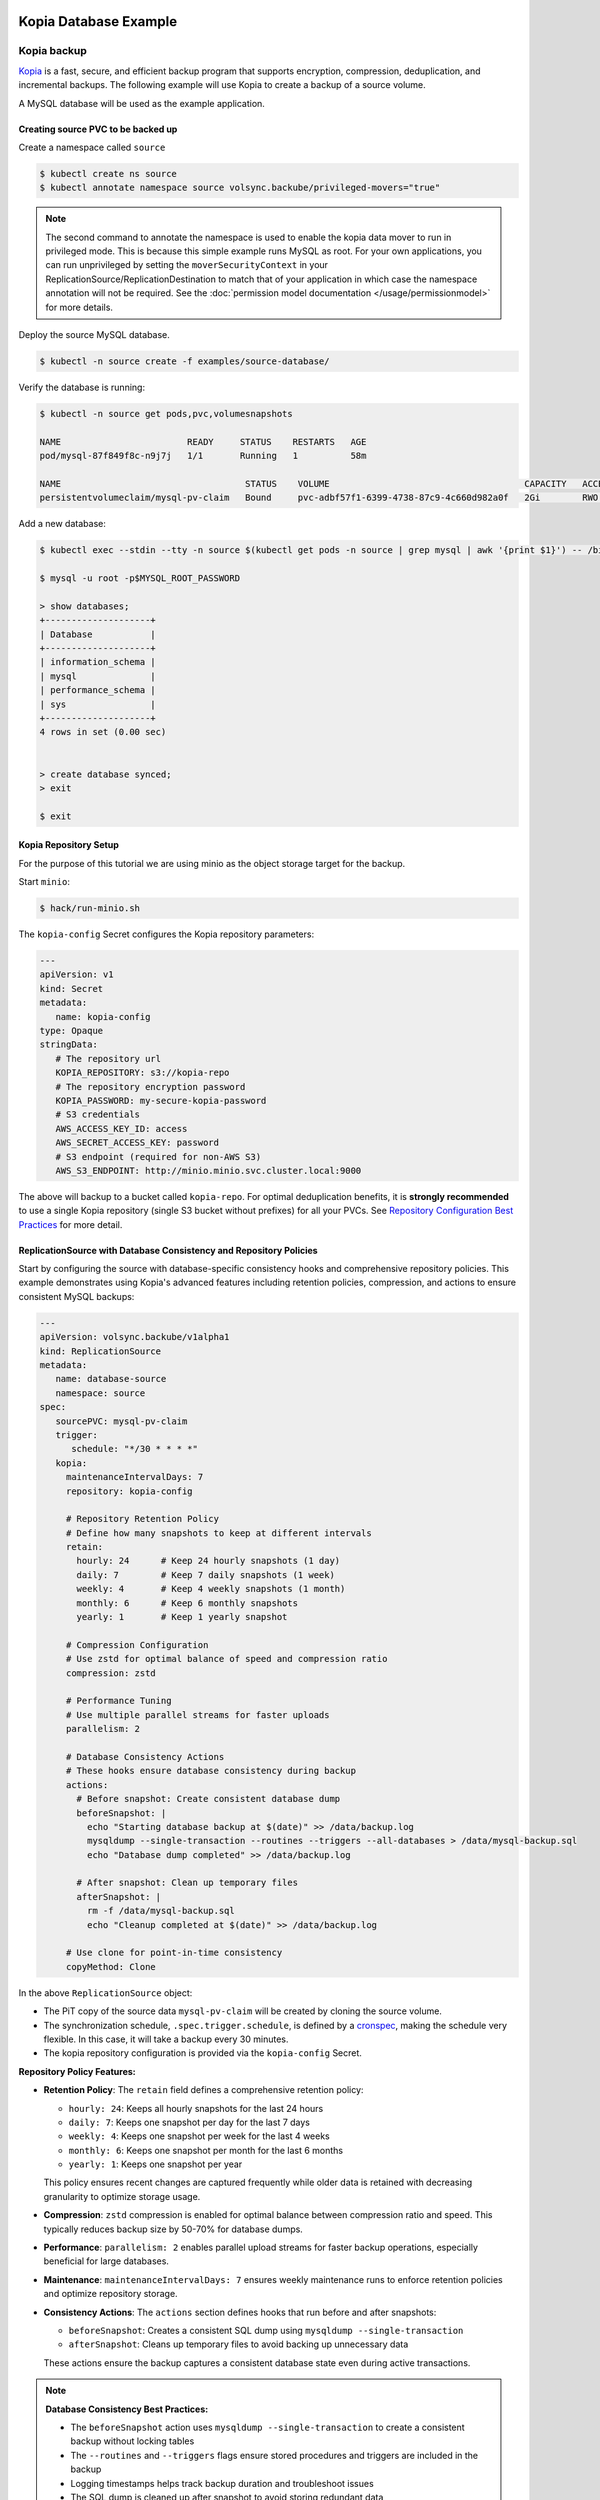 =======================
Kopia Database Example
=======================

Kopia backup
============

`Kopia <https://kopia.io/>`_ is a fast, secure, and efficient backup program that
supports encryption, compression, deduplication, and incremental backups. The
following example will use Kopia to create a backup of a source volume.

A MySQL database will be used as the example application.

Creating source PVC to be backed up
-----------------------------------

Create a namespace called ``source``

.. code-block:: console

   $ kubectl create ns source
   $ kubectl annotate namespace source volsync.backube/privileged-movers="true"

.. note::
    The second command to annotate the namespace is used to enable the kopia data mover to run in privileged mode.
    This is because this simple example runs MySQL as root. For your own applications, you can run unprivileged by
    setting the ``moverSecurityContext`` in your ReplicationSource/ReplicationDestination to match that of your
    application in which case the namespace annotation will not be required. See the
    :doc:`permission model documentation </usage/permissionmodel>` for more details.

Deploy the source MySQL database.

.. code:: console

   $ kubectl -n source create -f examples/source-database/

Verify the database is running:

.. code-block:: console

   $ kubectl -n source get pods,pvc,volumesnapshots

   NAME                        READY     STATUS    RESTARTS   AGE
   pod/mysql-87f849f8c-n9j7j   1/1       Running   1          58m

   NAME                                   STATUS    VOLUME                                     CAPACITY   ACCESS MODES   STORAGECLASS      AGE
   persistentvolumeclaim/mysql-pv-claim   Bound     pvc-adbf57f1-6399-4738-87c9-4c660d982a0f   2Gi        RWO            csi-hostpath-sc   60m


Add a new database:

.. code-block:: console

   $ kubectl exec --stdin --tty -n source $(kubectl get pods -n source | grep mysql | awk '{print $1}') -- /bin/bash

   $ mysql -u root -p$MYSQL_ROOT_PASSWORD

   > show databases;
   +--------------------+
   | Database           |
   +--------------------+
   | information_schema |
   | mysql              |
   | performance_schema |
   | sys                |
   +--------------------+
   4 rows in set (0.00 sec)


   > create database synced;
   > exit

   $ exit

Kopia Repository Setup
----------------------

For the purpose of this tutorial we are using minio as the object storage target
for the backup.

Start ``minio``:

.. code-block:: console

   $ hack/run-minio.sh

The ``kopia-config`` Secret configures the Kopia repository parameters:

.. code-block:: yaml

   ---
   apiVersion: v1
   kind: Secret
   metadata:
      name: kopia-config
   type: Opaque
   stringData:
      # The repository url
      KOPIA_REPOSITORY: s3://kopia-repo
      # The repository encryption password
      KOPIA_PASSWORD: my-secure-kopia-password
      # S3 credentials
      AWS_ACCESS_KEY_ID: access
      AWS_SECRET_ACCESS_KEY: password
      # S3 endpoint (required for non-AWS S3)
      AWS_S3_ENDPOINT: http://minio.minio.svc.cluster.local:9000

The above will backup to a bucket called ``kopia-repo``. For optimal deduplication
benefits, it is **strongly recommended** to use a single Kopia repository (single S3
bucket without prefixes) for all your PVCs. See `Repository Configuration Best Practices`_
for more detail.

ReplicationSource with Database Consistency and Repository Policies
--------------------------------------------------------------------

Start by configuring the source with database-specific consistency hooks and comprehensive
repository policies. This example demonstrates using Kopia's advanced features including
retention policies, compression, and actions to ensure consistent MySQL backups:

.. code-block:: yaml

   ---
   apiVersion: volsync.backube/v1alpha1
   kind: ReplicationSource
   metadata:
      name: database-source
      namespace: source
   spec:
      sourcePVC: mysql-pv-claim
      trigger:
         schedule: "*/30 * * * *"
      kopia:
        maintenanceIntervalDays: 7
        repository: kopia-config
        
        # Repository Retention Policy
        # Define how many snapshots to keep at different intervals
        retain:
          hourly: 24      # Keep 24 hourly snapshots (1 day)
          daily: 7        # Keep 7 daily snapshots (1 week)
          weekly: 4       # Keep 4 weekly snapshots (1 month)
          monthly: 6      # Keep 6 monthly snapshots
          yearly: 1       # Keep 1 yearly snapshot
        
        # Compression Configuration
        # Use zstd for optimal balance of speed and compression ratio
        compression: zstd
        
        # Performance Tuning
        # Use multiple parallel streams for faster uploads
        parallelism: 2
        
        # Database Consistency Actions
        # These hooks ensure database consistency during backup
        actions:
          # Before snapshot: Create consistent database dump
          beforeSnapshot: |
            echo "Starting database backup at $(date)" >> /data/backup.log
            mysqldump --single-transaction --routines --triggers --all-databases > /data/mysql-backup.sql
            echo "Database dump completed" >> /data/backup.log
          
          # After snapshot: Clean up temporary files
          afterSnapshot: |
            rm -f /data/mysql-backup.sql
            echo "Cleanup completed at $(date)" >> /data/backup.log
        
        # Use clone for point-in-time consistency
        copyMethod: Clone

In the above ``ReplicationSource`` object:

- The PiT copy of the source data ``mysql-pv-claim`` will be created by cloning
  the source volume.
- The synchronization schedule, ``.spec.trigger.schedule``, is defined by a
  `cronspec <https://en.wikipedia.org/wiki/Cron#Overview>`_, making the schedule
  very flexible. In this case, it will take a backup every 30 minutes.
- The kopia repository configuration is provided via the ``kopia-config`` Secret.

**Repository Policy Features:**

- **Retention Policy**: The ``retain`` field defines a comprehensive retention policy:
  
  - ``hourly: 24``: Keeps all hourly snapshots for the last 24 hours
  - ``daily: 7``: Keeps one snapshot per day for the last 7 days
  - ``weekly: 4``: Keeps one snapshot per week for the last 4 weeks
  - ``monthly: 6``: Keeps one snapshot per month for the last 6 months
  - ``yearly: 1``: Keeps one snapshot per year
  
  This policy ensures recent changes are captured frequently while older data
  is retained with decreasing granularity to optimize storage usage.

- **Compression**: ``zstd`` compression is enabled for optimal balance between
  compression ratio and speed. This typically reduces backup size by 50-70%
  for database dumps.

- **Performance**: ``parallelism: 2`` enables parallel upload streams for
  faster backup operations, especially beneficial for large databases.

- **Maintenance**: ``maintenanceIntervalDays: 7`` ensures weekly maintenance
  runs to enforce retention policies and optimize repository storage.

- **Consistency Actions**: The ``actions`` section defines hooks that run
  before and after snapshots:
  
  - ``beforeSnapshot``: Creates a consistent SQL dump using ``mysqldump --single-transaction``
  - ``afterSnapshot``: Cleans up temporary files to avoid backing up unnecessary data
  
  These actions ensure the backup captures a consistent database state even
  during active transactions.

.. note::
   **Database Consistency Best Practices:**
   
   - The ``beforeSnapshot`` action uses ``mysqldump --single-transaction`` to
     create a consistent backup without locking tables
   - The ``--routines`` and ``--triggers`` flags ensure stored procedures and
     triggers are included in the backup
   - Logging timestamps helps track backup duration and troubleshoot issues
   - The SQL dump is cleaned up after snapshot to avoid storing redundant data

.. tip::
   **Policy Inheritance:**
   
   Repository policies are automatically inherited by all snapshots created
   from this ReplicationSource. The retention policy is evaluated during
   maintenance runs, automatically removing snapshots that exceed the defined
   retention limits. This ensures storage efficiency without manual intervention.

Now, deploy the ``kopia-config`` followed by ``ReplicationSource`` configuration.

.. code-block:: console

   $ kubectl create -f examples/kopia/source-kopia/source-kopia.yaml -n source
   $ kubectl create -f examples/kopia/volsync_v1alpha1_replicationsource.yaml -n source

To verify the replication has completed, view the ReplicationSource
``.status`` field.

.. code-block:: console

   $ kubectl -n source get ReplicationSource/database-source -oyaml

   apiVersion: volsync.backube/v1alpha1
   kind: ReplicationSource
   metadata:
     name: database-source
     namespace: source
   spec:
     # ... lines omitted ...
   status:
     conditions:
     - lastTransitionTime: "2024-01-15T18:16:35Z"
       message: Reconcile complete
       reason: ReconcileComplete
       status: "True"
       type: Reconciled
     lastSyncDuration: 2m45.123456789s
     lastSyncTime: "2024-01-15T18:19:45Z"
     nextSyncTime: "2024-01-15T18:30:00Z"
     kopia:
       lastMaintenance: "2024-01-15T12:00:00Z"

In the above output, the ``lastSyncTime`` shows the time when the last backup
completed, and ``lastMaintenance`` shows when maintenance was last run. The
maintenance operation enforces retention policies, removing old snapshots
according to the defined retention rules.

-----------------------------------------

The backup created by VolSync can be seen by directly accessing the Kopia
repository:

.. code-block:: console

   # In one window, create a port forward to access the minio server
   $ kubectl port-forward --namespace minio svc/minio 9000:9000

   # In another, access the repository with kopia via the above forward
   $ export AWS_ACCESS_KEY_ID=access
   $ export AWS_SECRET_ACCESS_KEY=password
   $ export KOPIA_PASSWORD=my-secure-kopia-password
   $ kopia repository connect s3 --bucket=kopia-repo --endpoint=http://127.0.0.1:9000
   $ kopia snapshot list
   
   Snapshots:
   
   2024-01-15 18:19:45 UTC k8s-volsync@cluster 01234567890abcdef Path: /data Size: 1.2 GB

There is a snapshot in the kopia repository created by the kopia data mover.

Advanced Policy Configuration (Future Enhancement)
===================================================

.. warning::
   External policy file configuration requires mounting policy files via ConfigMap or Secret.
   The following example shows the planned functionality. Currently, use inline
   configuration options (retain, compression, actions) in the ReplicationSource spec.

For future complex policy requirements (not yet available):

.. code-block:: yaml

   ---
   apiVersion: v1
   kind: ConfigMap
   metadata:
     name: database-kopia-policies
     namespace: source
   data:
     global-policy.json: |
       {
         "retention": {
           "keepLatest": 10,
           "keepHourly": 48,
           "keepDaily": 30,
           "keepWeekly": 8,
           "keepMonthly": 24,
           "keepAnnual": 5
         },
         "compression": {
           "compressor": "zstd",
           "minSize": 1024,
           "maxSize": 20971520
         },
         "actions": {
           "beforeSnapshotRoot": [
             {
               "mode": "essential",
               "script": "/scripts/pre-backup.sh",
               "timeout": 300
             }
           ],
           "afterSnapshotRoot": [
             {
               "mode": "async",
               "script": "/scripts/post-backup.sh"
             }
           ]
         },
         "scheduling": {
           "intervalSeconds": 3600,
           "timesOfDay": ["02:00", "14:00", "22:00"]
         },
         "errorHandling": {
           "ignoreFileErrors": true,
           "ignoreDirectoryErrors": false
         },
         "files": {
           "ignore": [
             "*.tmp",
             "*.swp",
             "lost+found/",
             ".Trash*/"
           ],
           "dotFiles": "include",
           "oneFileSystem": true
         }
       }
     repository.config: |
       {
         "enableActions": true,
         "permittedActions": [
           "beforeSnapshotRoot",
           "afterSnapshotRoot"
         ]
       }
   ---
   apiVersion: volsync.backube/v1alpha1
   kind: ReplicationSource
   metadata:
     name: database-source-advanced
     namespace: source
   spec:
     sourcePVC: mysql-pv-claim
     trigger:
       schedule: "0 */2 * * *"  # Every 2 hours
     kopia:
       repository: kopia-config
       policyConfig:
         configMapName: database-kopia-policies
         globalPolicyFilename: "global-policy.json"
         repositoryConfigFilename: "repository.config"
       copyMethod: Clone

**External Policy Benefits:**

- **Fine-grained Control**: Access to all Kopia policy settings
- **Complex Scheduling**: Define multiple backup times per day
- **Advanced Filtering**: Exclude specific file patterns from backups
- **Error Handling**: Configure how to handle backup errors
- **Action Modes**: Control action execution (essential, async, optional)
- **Size-based Compression**: Only compress files within specific size ranges

.. note::
   **Current Status**: External policy files via ConfigMap/Secret are not yet implemented.
   Use inline configuration options in the ReplicationSource spec for retention policies,
   compression settings (at repository creation), and snapshot actions.

Restoring the backup
====================

To restore from the backup, create a destination, deploy ``kopia-config`` and
``ReplicationDestination`` on the destination.

.. code-block:: console

   $ kubectl create ns dest
   $ kubectl annotate namespace dest volsync.backube/privileged-movers="true"
   $ kubectl -n dest create -f examples/kopia/source-kopia/

To start the restore, create an empty PVC for the data:

.. code-block:: console

   $ kubectl -n dest create -f examples/source-database/mysql-pvc.yaml
   persistentvolumeclaim/mysql-pv-claim created

Create the ReplicationDestination in the ``dest`` namespace to restore the data:

.. code-block:: yaml

   ---
   apiVersion: volsync.backube/v1alpha1
   kind: ReplicationDestination
   metadata:
     name: database-destination
     namespace: dest
   spec:
     trigger:
       manual: restore
     kopia:
       destinationPVC: mysql-pv-claim
       repository: kopia-config
       copyMethod: Direct
       # ⚠️ sourceIdentity REQUIRED because this is a cross-namespace restore
       # (dest namespace ≠ source namespace)  
       # For same-namespace restores with matching names, sourceIdentity is optional
       sourceIdentity:
         sourceName: database-source  # Source ReplicationSource name
         sourceNamespace: source      # Source namespace (different from dest)
         # sourcePVCName is auto-discovered from the ReplicationSource

.. code-block:: console

   $ kubectl -n dest create -f examples/kopia/volsync_v1alpha1_replicationdestination.yaml

Once the restore is complete, the ``.status.lastManualSync`` field will match
``.spec.trigger.manual``.

To verify restore, deploy the MySQL database to the ``dest`` namespace which will use the data that has
been restored from sourcePVC backup.

Create the Deployment, Service, and Secret.

.. code-block:: console

   $ kubectl create -n dest -f examples/destination-database/mysql-secret.yaml
   $ kubectl create -n dest -f examples/destination-database/mysql-deployment.yaml
   $ kubectl create -n dest -f examples/destination-database/mysql-service.yaml

Validate that the mysql pod is running within the environment.

.. code-block:: console

   $ kubectl get pods -n dest
   NAME                                           READY   STATUS    RESTARTS   AGE
   mysql-8b9c5c8d8-v6tg6                          1/1     Running   0          38m

Connect to the mysql pod and list the databases to verify the synced database
exists.

.. code-block:: console

   $ kubectl exec --stdin --tty -n dest $(kubectl get pods -n dest | grep mysql | awk '{print $1}') -- /bin/bash
   $ mysql -u root -p$MYSQL_ROOT_PASSWORD
   > show databases;
   +--------------------+
   | Database           |
   +--------------------+
   | information_schema |
   | mysql              |
   | performance_schema |
   | synced             |
   | sys                |
   +--------------------+
   5 rows in set (0.00 sec)

   > exit
   $ exit

.. note::
   If the ``beforeSnapshot`` action created a SQL dump file, you may also find
   ``mysql-backup.sql`` in the restored data. This dump can be used as an
   additional recovery option or imported into a fresh database instance.

.. _Repository Configuration Best Practices:

==================================================
Repository Configuration Best Practices
==================================================

Single Repository Approach (Recommended)
=========================================

**For optimal deduplication benefits, it is strongly recommended to use a single Kopia
repository for all your PVCs.** This means using a single S3 bucket (or other backend)
without path prefixes for all your backups. This approach maximizes Kopia's deduplication
capabilities across all your data.

Why Use a Single Repository?
-----------------------------

1. **Maximum Deduplication**: Kopia performs content-defined chunking and deduplication
   at the repository level. When all PVCs share the same repository, duplicate data blocks
   across different PVCs are stored only once, significantly reducing storage costs.

2. **Simplified Management**: Managing one repository is simpler than managing multiple
   repositories with different paths or buckets.

3. **Better Storage Efficiency**: Common data patterns (like operating system files,
   application binaries, or shared libraries) are deduplicated across all your backups.

4. **Automatic Isolation**: Kopia internally manages separation between different PVCs
   using the username/hostname combination. Each ReplicationSource automatically gets
   a unique identity, ensuring complete isolation of snapshot histories.

How Kopia Manages Multiple PVCs in One Repository
--------------------------------------------------

Kopia uses a combination of username and hostname to create unique identities for each
backup source. VolSync automatically generates these identities based on:

- **Username**: Derived from the ReplicationSource name and namespace
- **Hostname**: Defaults to the namespace name

This means each PVC backup has its own isolated snapshot history within the shared
repository, while still benefiting from cross-PVC deduplication.

Recommended Configuration for Multiple PVCs
============================================

When backing up multiple PVCs to the same repository, use the **same** repository
configuration (same S3 bucket, no path prefixes) but with different secret names:

For ``pvc-a``:

.. code-block:: yaml

   ---
   # Shared Kopia repository configuration (RECOMMENDED APPROACH)
   # Use the SAME repository URL for all PVCs - no path prefixes!
   apiVersion: v1
   kind: Secret
   metadata:
      name: kopia-config-shared
      namespace: source
   type: Opaque
   stringData:
      # Single repository URL - no path prefix for optimal deduplication
      KOPIA_REPOSITORY: s3://kopia-repo
      # Single repository encryption password for all PVCs
      KOPIA_PASSWORD: my-secure-kopia-password
      # S3 credentials
      AWS_ACCESS_KEY_ID: access
      AWS_SECRET_ACCESS_KEY: password
      # S3 endpoint (required for non-AWS S3)
      AWS_S3_ENDPOINT: http://minio.minio.svc.cluster.local:9000

   ---
   # ReplicationSource for pvc-a
   apiVersion: volsync.backube/v1alpha1
   kind: ReplicationSource
   metadata:
      name: app-database  # Unique name creates unique identity
      namespace: source
   spec:
      sourcePVC: pvc-a
      trigger:
         schedule: "*/30 * * * *"
      kopia:
        maintenanceIntervalDays: 7
        repository: kopia-config-shared  # Use shared repository
        retain:
          daily: 7
          weekly: 4
          monthly: 6
          yearly: 1
        compression: zstd
        parallelism: 2
        copyMethod: Clone
        # Identity automatically generated as:
        # username: app-database-source
        # hostname: source
        # Full identity: app-database-source@source

For ``pvc-b``:

.. code-block:: yaml

   ---
   # ReplicationSource for pvc-b (using the SAME repository)
   apiVersion: volsync.backube/v1alpha1
   kind: ReplicationSource
   metadata:
      name: app-uploads  # Different name ensures unique identity
      namespace: source
   spec:
      sourcePVC: pvc-b
      trigger:
         schedule: "*/30 * * * *"
      kopia:
        maintenanceIntervalDays: 7
        repository: kopia-config-shared  # SAME shared repository
        retain:
          daily: 7
          weekly: 4
          monthly: 6
          yearly: 1
        compression: zstd
        parallelism: 2
        copyMethod: Clone
        # Identity automatically generated as:
        # username: app-uploads-source
        # hostname: source
        # Full identity: app-uploads-source@source

.. note::
   **Key Benefits of Single Repository**:

   - Kopia safely supports multiple clients writing to the same repository simultaneously
   - Each ReplicationSource maintains its own isolated snapshot history
   - Deduplication works across ALL PVCs in the repository
   - Storage savings can be significant when backing up similar data

When to Use Separate Repositories
==================================

While a single repository is recommended for most use cases, there are specific scenarios
where separate repositories (different buckets or path prefixes) might be appropriate:

1. **Compliance Requirements**: Different data classifications requiring physical separation

   - HIPAA-regulated healthcare data vs. general application data
   - PCI-DSS payment card data vs. non-sensitive data
   - GDPR-protected personal data with different retention requirements

2. **Organizational Boundaries**: Clear separation between departments or teams

   - Different departments with separate budgets and storage accounts
   - Multi-tenant SaaS environments with strict isolation requirements
   - Separate development, staging, and production environments

3. **Different Retention Policies**: Incompatible backup retention requirements

   - Long-term archival data (years) vs. short-term operational backups (days)
   - Legal hold requirements for specific datasets

4. **Performance Isolation**: Preventing one workload from impacting another

   - High-frequency backup jobs vs. occasional large backups
   - Critical production systems vs. non-critical development work

5. **Geographic Requirements**: Data residency and latency considerations

   - Data that must remain in specific regions for compliance
   - Optimizing for regional performance by using local storage

Example: Using Separate Repositories When Necessary
----------------------------------------------------

If you must use separate repositories (e.g., for compliance), use distinct bucket paths:

.. code-block:: yaml

   ---
   # Repository for HIPAA-compliant healthcare data
   apiVersion: v1
   kind: Secret
   metadata:
      name: kopia-config-healthcare
   type: Opaque
   stringData:
      KOPIA_REPOSITORY: s3://backups-hipaa/healthcare-data
      KOPIA_PASSWORD: healthcare-encryption-key
      # ... other credentials

   ---
   # Repository for general application data
   apiVersion: v1
   kind: Secret
   metadata:
      name: kopia-config-general
   type: Opaque
   stringData:
      KOPIA_REPOSITORY: s3://backups-general/app-data
      KOPIA_PASSWORD: general-encryption-key
      # ... other credentials

.. warning::
   Using separate repositories means you lose deduplication benefits between them.
   Only separate repositories when you have a clear requirement to do so.

Understanding Deduplication Benefits
=====================================

To illustrate why a single repository is recommended, consider this example:

**Scenario**: Backing up 10 application PVCs, each containing:
- 500 MB of operating system libraries
- 200 MB of common application frameworks
- 300 MB of unique application data

**With Separate Repositories** (bucket prefixes per PVC):
- Total storage used: 10 × (500 + 200 + 300) = 10,000 MB
- No deduplication between PVCs

**With Single Repository** (recommended approach):
- Common OS libraries stored once: 500 MB
- Common frameworks stored once: 200 MB
- Unique data for all apps: 10 × 300 = 3,000 MB
- Total storage used: 500 + 200 + 3,000 = 3,700 MB
- **Storage savings: 63%**

The savings increase dramatically when:
- You have many PVCs with similar base images
- Applications share common libraries or frameworks
- You're backing up multiple instances of the same application
- Development, staging, and production environments have similar data

.. tip::
   Monitor your Kopia repository statistics to see actual deduplication ratios.
   It's common to see 50-80% storage reduction in environments with similar workloads.

Kopia Advantages for Database Backups
======================================

Kopia provides several advantages for database backups:

**Consistency Actions**: The ``beforeSnapshot`` and ``afterSnapshot`` actions ensure
database consistency without requiring application downtime.

**Efficient Compression**: Kopia's zstd compression typically achieves better compression
ratios than traditional backup tools, reducing storage costs.

**Incremental Backups**: Kopia's content-defined chunking provides efficient incremental
backups that only transfer changed data blocks.

**Concurrent Access**: Multiple backup sources can safely write to the same repository,
making it easier to manage centralized backup infrastructure.

**Fast Restores**: Kopia's architecture enables fast partial and full restores without
needing to download entire backup archives.